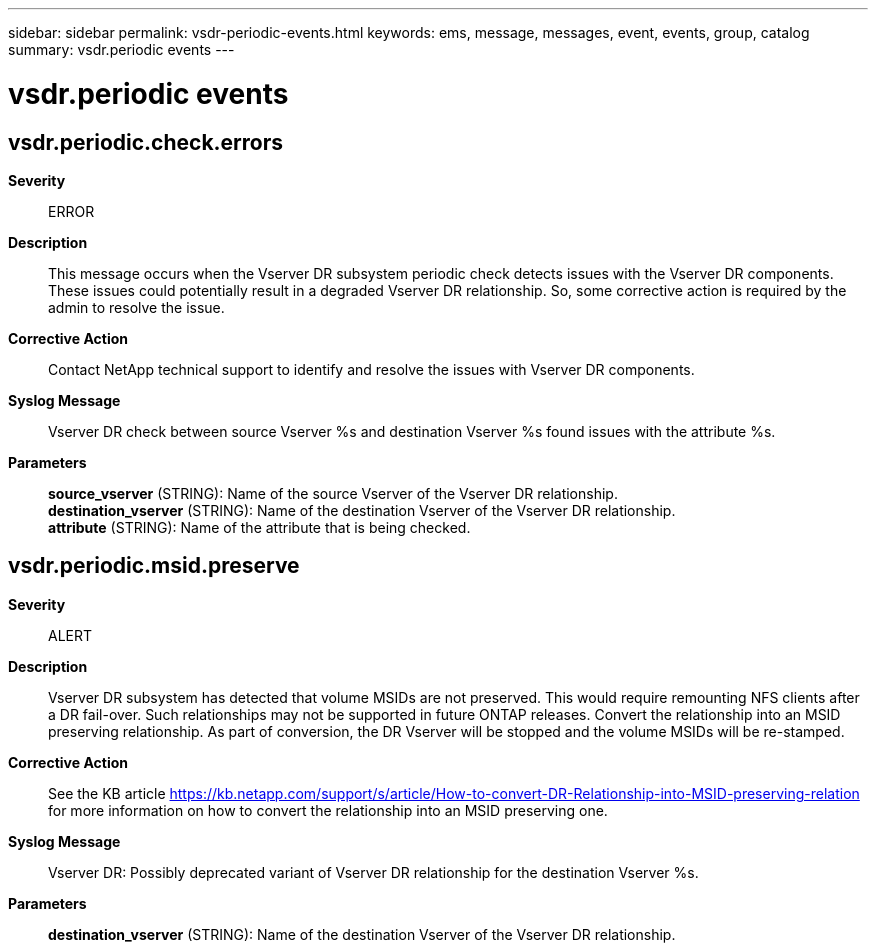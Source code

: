 ---
sidebar: sidebar
permalink: vsdr-periodic-events.html
keywords: ems, message, messages, event, events, group, catalog
summary: vsdr.periodic events
---

= vsdr.periodic events
:toclevels: 1
:hardbreaks:
:nofooter:
:icons: font
:linkattrs:
:imagesdir: ./media/

== vsdr.periodic.check.errors
*Severity*::
ERROR
*Description*::
This message occurs when the Vserver DR subsystem periodic check detects issues with the Vserver DR components. These issues could potentially result in a degraded Vserver DR relationship. So, some corrective action is required by the admin to resolve the issue.
*Corrective Action*::
Contact NetApp technical support to identify and resolve the issues with Vserver DR components.
*Syslog Message*::
Vserver DR check between source Vserver %s and destination Vserver %s found issues with the attribute %s.
*Parameters*::
*source_vserver* (STRING): Name of the source Vserver of the Vserver DR relationship.
*destination_vserver* (STRING): Name of the destination Vserver of the Vserver DR relationship.
*attribute* (STRING): Name of the attribute that is being checked.

== vsdr.periodic.msid.preserve
*Severity*::
ALERT
*Description*::
Vserver DR subsystem has detected that volume MSIDs are not preserved. This would require remounting NFS clients after a DR fail-over. Such relationships may not be supported in future ONTAP releases. Convert the relationship into an MSID preserving relationship. As part of conversion, the DR Vserver will be stopped and the volume MSIDs will be re-stamped.
*Corrective Action*::
See the KB article https://kb.netapp.com/support/s/article/How-to-convert-DR-Relationship-into-MSID-preserving-relation for more information on how to convert the relationship into an MSID preserving one.
*Syslog Message*::
Vserver DR: Possibly deprecated variant of Vserver DR relationship for the destination Vserver %s.
*Parameters*::
*destination_vserver* (STRING): Name of the destination Vserver of the Vserver DR relationship.
